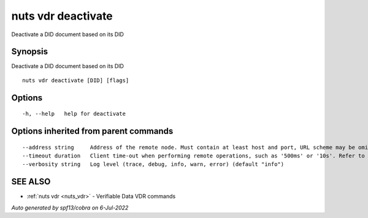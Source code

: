 .. _nuts_vdr_deactivate:

nuts vdr deactivate
-------------------

Deactivate a DID document based on its DID

Synopsis
~~~~~~~~


Deactivate a DID document based on its DID

::

  nuts vdr deactivate [DID] [flags]

Options
~~~~~~~

::

  -h, --help   help for deactivate

Options inherited from parent commands
~~~~~~~~~~~~~~~~~~~~~~~~~~~~~~~~~~~~~~

::

      --address string     Address of the remote node. Must contain at least host and port, URL scheme may be omitted. In that case it 'http://' is prepended. (default "localhost:1323")
      --timeout duration   Client time-out when performing remote operations, such as '500ms' or '10s'. Refer to Golang's 'time.Duration' syntax for a more elaborate description of the syntax. (default 10s)
      --verbosity string   Log level (trace, debug, info, warn, error) (default "info")

SEE ALSO
~~~~~~~~

* :ref:`nuts vdr <nuts_vdr>` 	 - Verifiable Data VDR commands

*Auto generated by spf13/cobra on 6-Jul-2022*
